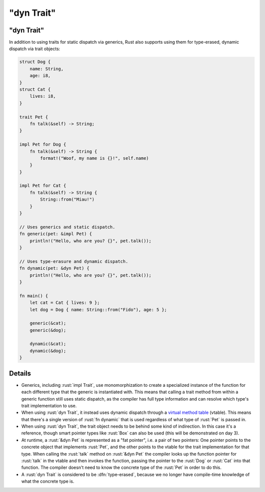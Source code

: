 ===============
"dyn Trait"
===============

---------------
"dyn Trait"
---------------

In addition to using traits for static dispatch via generics, Rust also
supports using them for type-erased, dynamic dispatch via trait objects:

.. code:: rust

   struct Dog {
       name: String,
       age: i8,
   }
   struct Cat {
       lives: i8,
   }

   trait Pet {
       fn talk(&self) -> String;
   }

   impl Pet for Dog {
       fn talk(&self) -> String {
           format!("Woof, my name is {}!", self.name)
       }
   }

   impl Pet for Cat {
       fn talk(&self) -> String {
           String::from("Miau!")
       }
   }

   // Uses generics and static dispatch.
   fn generic(pet: &impl Pet) {
       println!("Hello, who are you? {}", pet.talk());
   }

   // Uses type-erasure and dynamic dispatch.
   fn dynamic(pet: &dyn Pet) {
       println!("Hello, who are you? {}", pet.talk());
   }

   fn main() {
       let cat = Cat { lives: 9 };
       let dog = Dog { name: String::from("Fido"), age: 5 };

       generic(&cat);
       generic(&dog);

       dynamic(&cat);
       dynamic(&dog);
   }

---------
Details
---------

-  Generics, including :rust:`impl Trait`, use monomorphization to create a
   specialized instance of the function for each different type that the
   generic is instantiated with. This means that calling a trait method
   from within a generic function still uses static dispatch, as the
   compiler has full type information and can resolve which type's trait
   implementation to use.

-  When using :rust:`dyn Trait`, it instead uses dynamic dispatch through a
   `virtual method table <https://en.wikipedia.org/wiki/Virtual_method_table>`__
   (vtable). This means that there's a single version of :rust:`fn dynamic`
   that is used regardless of what type of :rust:`Pet` is passed in.

-  When using :rust:`dyn Trait`, the trait object needs to be behind some
   kind of indirection. In this case it's a reference, though smart
   pointer types like :rust:`Box` can also be used (this will be
   demonstrated on day 3).

-  At runtime, a :rust:`&dyn Pet` is represented as a "fat pointer", i.e. a
   pair of two pointers: One pointer points to the concrete object that
   implements :rust:`Pet`, and the other points to the vtable for the trait
   implementation for that type. When calling the :rust:`talk` method on
   :rust:`&dyn Pet` the compiler looks up the function pointer for :rust:`talk`
   in the vtable and then invokes the function, passing the pointer to
   the :rust:`Dog` or :rust:`Cat` into that function. The compiler doesn't need
   to know the concrete type of the :rust:`Pet` in order to do this.

-  A :rust:`dyn Trait` is considered to be :dfn:`type-erased`, because we no
   longer have compile-time knowledge of what the concrete type is.
